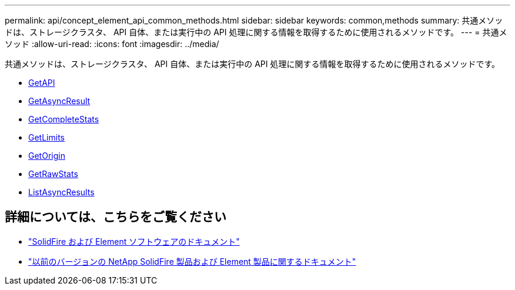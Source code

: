 ---
permalink: api/concept_element_api_common_methods.html 
sidebar: sidebar 
keywords: common,methods 
summary: 共通メソッドは、ストレージクラスタ、 API 自体、または実行中の API 処理に関する情報を取得するために使用されるメソッドです。 
---
= 共通メソッド
:allow-uri-read: 
:icons: font
:imagesdir: ../media/


[role="lead"]
共通メソッドは、ストレージクラスタ、 API 自体、または実行中の API 処理に関する情報を取得するために使用されるメソッドです。

* xref:reference_element_api_getapi.adoc[GetAPI]
* xref:reference_element_api_getasyncresult.adoc[GetAsyncResult]
* xref:reference_element_api_getcompletestats.adoc[GetCompleteStats]
* xref:reference_element_api_getlimits.adoc[GetLimits]
* xref:reference_element_api_getorigin.adoc[GetOrigin]
* xref:reference_element_api_getrawstats.adoc[GetRawStats]
* xref:reference_element_api_listasyncresults.adoc[ListAsyncResults]




== 詳細については、こちらをご覧ください

* https://docs.netapp.com/us-en/element-software/index.html["SolidFire および Element ソフトウェアのドキュメント"]
* https://docs.netapp.com/sfe-122/topic/com.netapp.ndc.sfe-vers/GUID-B1944B0E-B335-4E0B-B9F1-E960BF32AE56.html["以前のバージョンの NetApp SolidFire 製品および Element 製品に関するドキュメント"^]

